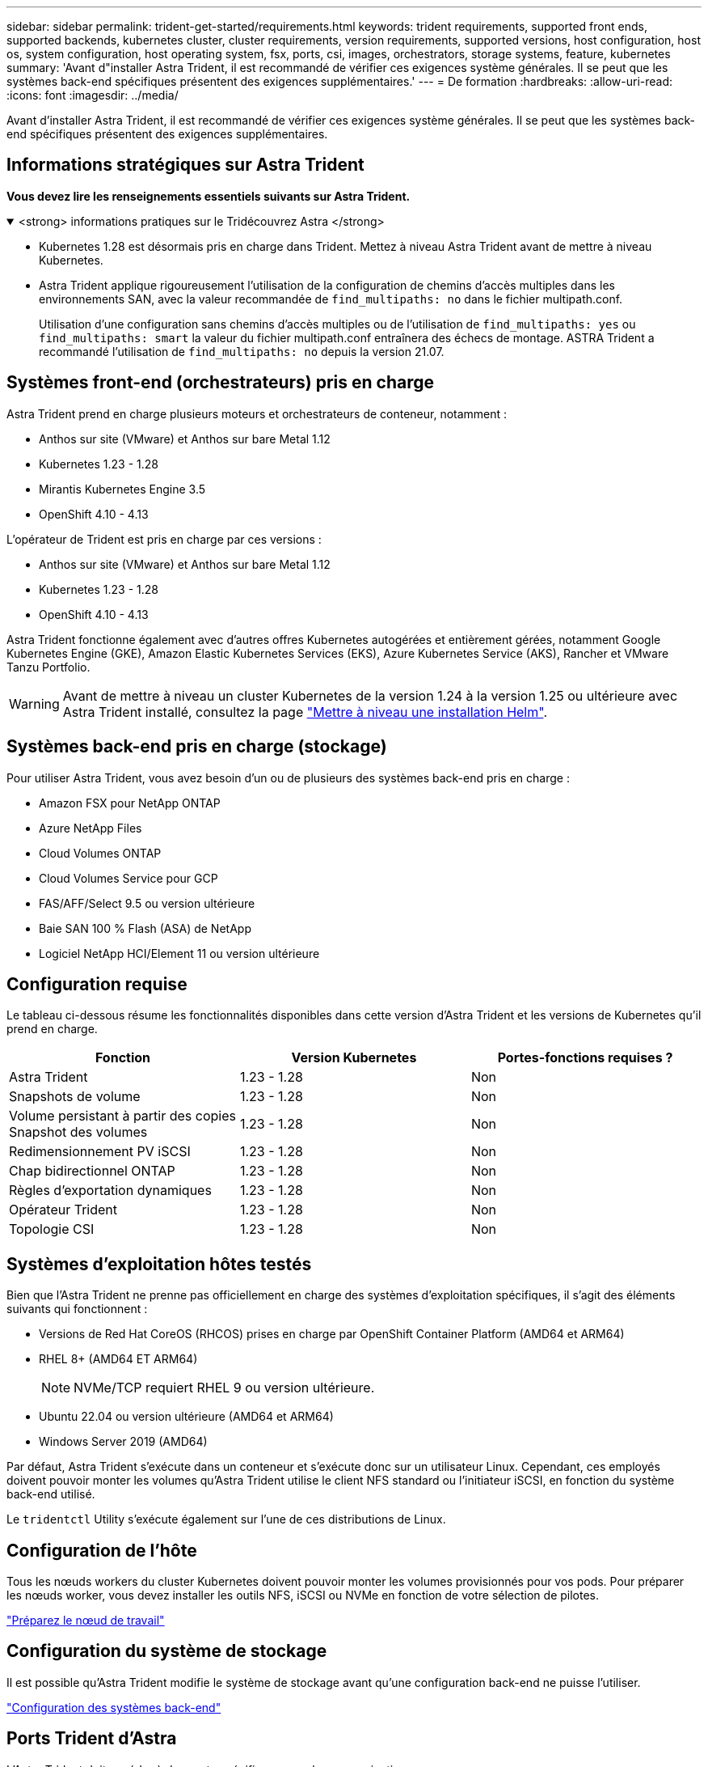 ---
sidebar: sidebar 
permalink: trident-get-started/requirements.html 
keywords: trident requirements, supported front ends, supported backends, kubernetes cluster, cluster requirements, version requirements, supported versions, host configuration, host os, system configuration, host operating system, fsx, ports, csi, images, orchestrators, storage systems, feature, kubernetes 
summary: 'Avant d"installer Astra Trident, il est recommandé de vérifier ces exigences système générales. Il se peut que les systèmes back-end spécifiques présentent des exigences supplémentaires.' 
---
= De formation
:hardbreaks:
:allow-uri-read: 
:icons: font
:imagesdir: ../media/


[role="lead"]
Avant d'installer Astra Trident, il est recommandé de vérifier ces exigences système générales. Il se peut que les systèmes back-end spécifiques présentent des exigences supplémentaires.



== Informations stratégiques sur Astra Trident

*Vous devez lire les renseignements essentiels suivants sur Astra Trident.*

.<strong> informations pratiques sur le Tridécouvrez Astra </strong>
[%collapsible%open]
====
* Kubernetes 1.28 est désormais pris en charge dans Trident. Mettez à niveau Astra Trident avant de mettre à niveau Kubernetes.
* Astra Trident applique rigoureusement l'utilisation de la configuration de chemins d'accès multiples dans les environnements SAN, avec la valeur recommandée de `find_multipaths: no` dans le fichier multipath.conf.
+
Utilisation d'une configuration sans chemins d'accès multiples ou de l'utilisation de `find_multipaths: yes` ou `find_multipaths: smart` la valeur du fichier multipath.conf entraînera des échecs de montage. ASTRA Trident a recommandé l'utilisation de `find_multipaths: no` depuis la version 21.07.



====


== Systèmes front-end (orchestrateurs) pris en charge

Astra Trident prend en charge plusieurs moteurs et orchestrateurs de conteneur, notamment :

* Anthos sur site (VMware) et Anthos sur bare Metal 1.12
* Kubernetes 1.23 - 1.28
* Mirantis Kubernetes Engine 3.5
* OpenShift 4.10 - 4.13


L'opérateur de Trident est pris en charge par ces versions :

* Anthos sur site (VMware) et Anthos sur bare Metal 1.12
* Kubernetes 1.23 - 1.28
* OpenShift 4.10 - 4.13


Astra Trident fonctionne également avec d'autres offres Kubernetes autogérées et entièrement gérées, notamment Google Kubernetes Engine (GKE), Amazon Elastic Kubernetes Services (EKS), Azure Kubernetes Service (AKS), Rancher et VMware Tanzu Portfolio.


WARNING: Avant de mettre à niveau un cluster Kubernetes de la version 1.24 à la version 1.25 ou ultérieure avec Astra Trident installé, consultez la page link:../trident-managing-k8s/upgrade-operator.html#upgrade-a-helm-installation["Mettre à niveau une installation Helm"].



== Systèmes back-end pris en charge (stockage)

Pour utiliser Astra Trident, vous avez besoin d'un ou de plusieurs des systèmes back-end pris en charge :

* Amazon FSX pour NetApp ONTAP
* Azure NetApp Files
* Cloud Volumes ONTAP
* Cloud Volumes Service pour GCP
* FAS/AFF/Select 9.5 ou version ultérieure
* Baie SAN 100 % Flash (ASA) de NetApp
* Logiciel NetApp HCI/Element 11 ou version ultérieure




== Configuration requise

Le tableau ci-dessous résume les fonctionnalités disponibles dans cette version d'Astra Trident et les versions de Kubernetes qu'il prend en charge.

[cols="3"]
|===
| Fonction | Version Kubernetes | Portes-fonctions requises ? 


| Astra Trident  a| 
1.23 - 1.28
 a| 
Non



| Snapshots de volume  a| 
1.23 - 1.28
 a| 
Non



| Volume persistant à partir des copies Snapshot des volumes  a| 
1.23 - 1.28
 a| 
Non



| Redimensionnement PV iSCSI  a| 
1.23 - 1.28
 a| 
Non



| Chap bidirectionnel ONTAP  a| 
1.23 - 1.28
 a| 
Non



| Règles d'exportation dynamiques  a| 
1.23 - 1.28
 a| 
Non



| Opérateur Trident  a| 
1.23 - 1.28
 a| 
Non



| Topologie CSI  a| 
1.23 - 1.28
 a| 
Non

|===


== Systèmes d'exploitation hôtes testés

Bien que l'Astra Trident ne prenne pas officiellement en charge des systèmes d'exploitation spécifiques, il s'agit des éléments suivants qui fonctionnent :

* Versions de Red Hat CoreOS (RHCOS) prises en charge par OpenShift Container Platform (AMD64 et ARM64)
* RHEL 8+ (AMD64 ET ARM64)
+

NOTE: NVMe/TCP requiert RHEL 9 ou version ultérieure.

* Ubuntu 22.04 ou version ultérieure (AMD64 et ARM64)
* Windows Server 2019 (AMD64)


Par défaut, Astra Trident s'exécute dans un conteneur et s'exécute donc sur un utilisateur Linux. Cependant, ces employés doivent pouvoir monter les volumes qu'Astra Trident utilise le client NFS standard ou l'initiateur iSCSI, en fonction du système back-end utilisé.

Le `tridentctl` Utility s'exécute également sur l'une de ces distributions de Linux.



== Configuration de l'hôte

Tous les nœuds workers du cluster Kubernetes doivent pouvoir monter les volumes provisionnés pour vos pods. Pour préparer les nœuds worker, vous devez installer les outils NFS, iSCSI ou NVMe en fonction de votre sélection de pilotes.

link:../trident-use/worker-node-prep.html["Préparez le nœud de travail"]



== Configuration du système de stockage

Il est possible qu'Astra Trident modifie le système de stockage avant qu'une configuration back-end ne puisse l'utiliser.

link:../trident-use/backends.html["Configuration des systèmes back-end"]



== Ports Trident d'Astra

L'Astra Trident doit accéder à des ports spécifiques pour la communication.

link:../trident-reference/ports.html["Ports Trident d'Astra"]



== Images de conteneur et versions Kubernetes correspondantes

Pour les installations utilisant des systèmes à air comprimé, la liste suivante est une référence des images de conteneur nécessaires à l'installation d'Astra Trident. Utilisez le `tridentctl images` commande pour vérifier la liste des images de conteneur requises.

[cols="2"]
|===
| Version Kubernetes | Image de conteneur 


| v1.23.0  a| 
* docker.io/netapp/trident : 23.10.0
* docker.io/netapp/trident-autosupport:23.10
* registry.k8s.io/sig-storage/csi-provisionneur:v3.6.0
* registry.k8s.io/sig-storage/csi-attacher:v4.4.0
* registry.k8s.io/sig-storage/csi-resizer:v1.9.0
* registry.k8s.io/sig-storage/csi-snapshotter:v6.3.0
* registry.k8s.io/sig-storage/csi-node-driver-registratr:v2.9.0
* docker.io/netapp/trident-operator:23.10.0 (en option)




| v1.24.0  a| 
* docker.io/netapp/trident : 23.10.0
* docker.io/netapp/trident-autosupport:23.10
* registry.k8s.io/sig-storage/csi-provisionneur:v3.6.0
* registry.k8s.io/sig-storage/csi-attacher:v4.4.0
* registry.k8s.io/sig-storage/csi-resizer:v1.9.0
* registry.k8s.io/sig-storage/csi-snapshotter:v6.3.0
* registry.k8s.io/sig-storage/csi-node-driver-registratr:v2.9.0
* docker.io/netapp/trident-operator:23.10.0 (en option)




| v1.25.0  a| 
* docker.io/netapp/trident : 23.10.0
* docker.io/netapp/trident-autosupport:23.10
* registry.k8s.io/sig-storage/csi-provisionneur:v3.6.0
* registry.k8s.io/sig-storage/csi-attacher:v4.4.0
* registry.k8s.io/sig-storage/csi-resizer:v1.9.0
* registry.k8s.io/sig-storage/csi-snapshotter:v6.3.0
* registry.k8s.io/sig-storage/csi-node-driver-registratr:v2.9.0
* docker.io/netapp/trident-operator:23.10.0 (en option)




| v1.26.0  a| 
* docker.io/netapp/trident : 23.10.0
* docker.io/netapp/trident-autosupport:23.10
* registry.k8s.io/sig-storage/csi-provisionneur:v3.6.0
* registry.k8s.io/sig-storage/csi-attacher:v4.4.0
* registry.k8s.io/sig-storage/csi-resizer:v1.9.0
* registry.k8s.io/sig-storage/csi-snapshotter:v6.3.0
* registry.k8s.io/sig-storage/csi-node-driver-registratr:v2.9.0
* docker.io/netapp/trident-operator:23.10.0 (en option)




| v1.27.0  a| 
* docker.io/netapp/trident : 23.10.0
* docker.io/netapp/trident-autosupport:23.10
* registry.k8s.io/sig-storage/csi-provisionneur:v3.6.0
* registry.k8s.io/sig-storage/csi-attacher:v4.4.0
* registry.k8s.io/sig-storage/csi-resizer:v1.9.0
* registry.k8s.io/sig-storage/csi-snapshotter:v6.3.0
* registry.k8s.io/sig-storage/csi-node-driver-registratr:v2.9.0
* docker.io/netapp/trident-operator:23.10.0 (en option)




| v1.28.0  a| 
* docker.io/netapp/trident : 23.10.0
* docker.io/netapp/trident-autosupport:23.10
* registry.k8s.io/sig-storage/csi-provisionneur:v3.6.0
* registry.k8s.io/sig-storage/csi-attacher:v4.4.0
* registry.k8s.io/sig-storage/csi-resizer:v1.9.0
* registry.k8s.io/sig-storage/csi-snapshotter:v6.3.0
* registry.k8s.io/sig-storage/csi-node-driver-registratr:v2.9.0
* docker.io/netapp/trident-operator:23.10.0 (en option)


|===